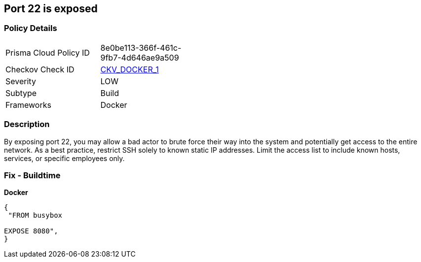 == Port 22 is exposed


=== Policy Details 

[width=45%]
[cols="1,1"]
|=== 
|Prisma Cloud Policy ID 
| 8e0be113-366f-461c-9fb7-4d646ae9a509

|Checkov Check ID 
| https://github.com/bridgecrewio/checkov/tree/master/checkov/dockerfile/checks/ExposePort22.py[CKV_DOCKER_1]

|Severity
|LOW

|Subtype
|Build

|Frameworks
|Docker

|=== 



=== Description 


By exposing port 22,  you may allow a bad actor to brute force their way into the system and potentially get access to the entire network.
As a best practice, restrict SSH solely to known static IP addresses.
Limit the access list to include known hosts, services, or specific employees only.

=== Fix - Buildtime


*Docker* 




[source,dockerfile]
----
{
 "FROM busybox

EXPOSE 8080",
}
----
----
